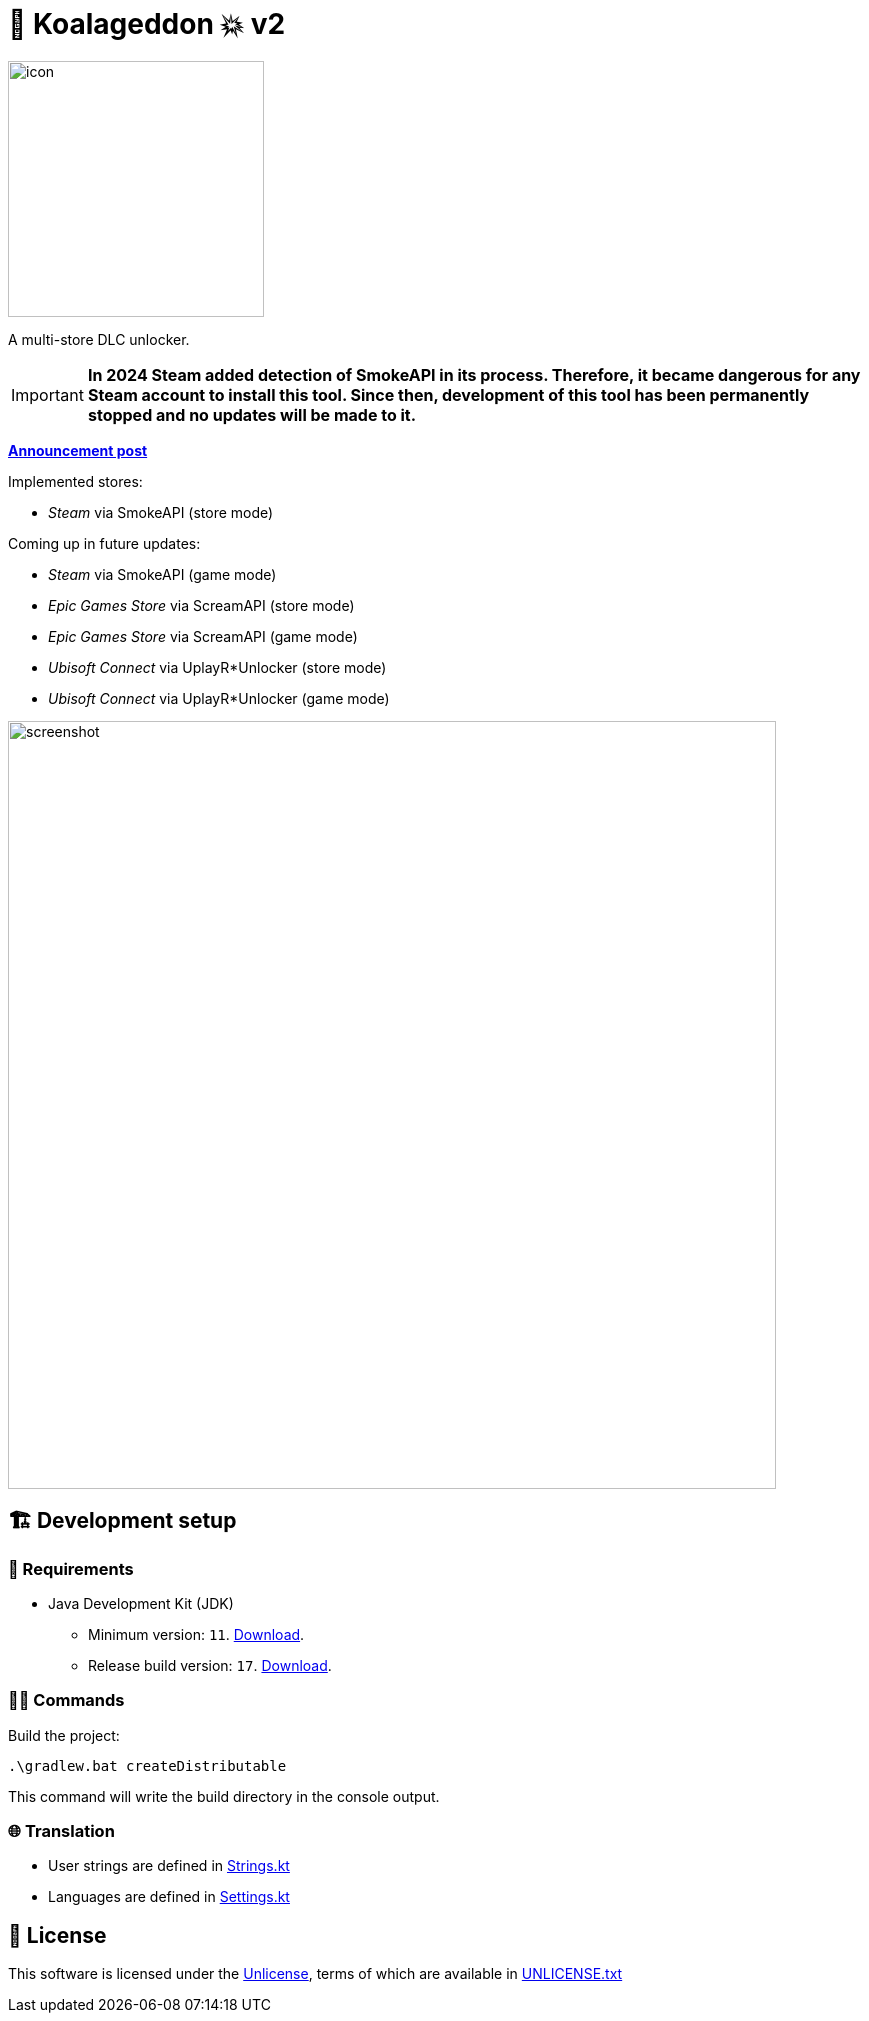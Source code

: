 = 🐨 Koalageddon 💥 v2

image::src/jvmMain/resources/images/icon.png[,256]

A multi-store DLC unlocker.

IMPORTANT: *In 2024 Steam added detection of SmokeAPI in its process. Therefore, it became dangerous for any Steam account to install this tool. Since then, development of this tool has been permanently stopped and no updates will be made to it.* 

*https://cs.rin.ru/forum/viewtopic.php?p=2758149#p2758149[Announcement post]*

Implemented stores:

* _Steam_ via SmokeAPI (store mode)

Coming up in future updates:

* _Steam_ via SmokeAPI (game mode)
* _Epic Games Store_ via ScreamAPI (store mode)
* _Epic Games Store_ via ScreamAPI (game mode)
* _Ubisoft Connect_ via UplayR*Unlocker (store mode)
* _Ubisoft Connect_ via UplayR*Unlocker (game mode)

image::extra/screenshot.jpg[,768]

== 🏗️ Development setup

=== 🚦 Requirements

* Java Development Kit (JDK)
** Minimum version: `11`. https://docs.aws.amazon.com/corretto/latest/corretto-11-ug/windows-7-install.html[Download].
** Release build version: `17`. https://www.oracle.com/java/technologies/downloads/#java17[Download].

=== 👨‍💻 Commands

Build the project:

----
.\gradlew.bat createDistributable
----

This command will write the build directory in the console output.

=== 🌐 Translation

* User strings are defined in link:src/jvmMain/kotlin/acidicoala/koalageddon/core/values/Strings.kt[Strings.kt]
* Languages are defined in link:src/jvmMain/kotlin/acidicoala/koalageddon/core/model/Settings.kt[Settings.kt]

== 📄 License

This software is licensed under the https://unlicense.org/[Unlicense], terms of which are available in link:UNLICENSE.txt[UNLICENSE.txt]
